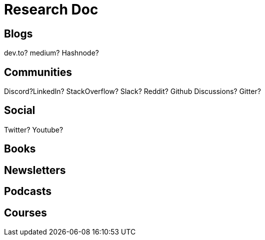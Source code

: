 = Research Doc

== Blogs

dev.to?
medium?
Hashnode?


== Communities

Discord?LinkedIn?
StackOverflow?
Slack?
Reddit?
Github Discussions?
Gitter?


== Social

Twitter?
Youtube?


== Books


== Newsletters


== Podcasts


== Courses


